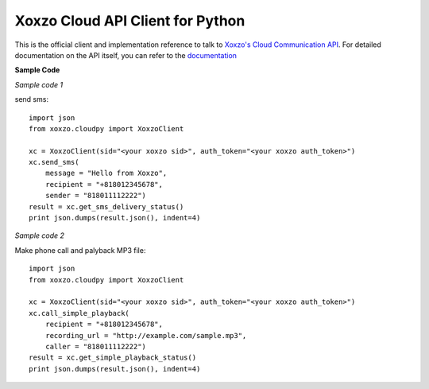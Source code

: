 =====================================
Xoxzo Cloud API Client for Python
=====================================

This is the official client and implementation reference to talk to `Xoxzo's Cloud Communication API <https://www.xoxzo.com/en/>`_.
For detailed documentation on the API itself, you can refer to the `documentation <http://docs.xoxzo.com/en/>`_

**Sample Code**

*Sample code 1*

send sms::

  import json
  from xoxzo.cloudpy import XoxzoClient

  xc = XoxzoClient(sid="<your xoxzo sid>", auth_token="<your xoxzo auth_token>")
  xc.send_sms(
      message = "Hello from Xoxzo",
      recipient = "+818012345678",
      sender = "818011112222")
  result = xc.get_sms_delivery_status()
  print json.dumps(result.json(), indent=4)

*Sample code 2*

Make phone call and palyback MP3 file::

  import json
  from xoxzo.cloudpy import XoxzoClient

  xc = XoxzoClient(sid="<your xoxzo sid>", auth_token="<your xoxzo auth_token>")
  xc.call_simple_playback(
      recipient = "+818012345678",
      recording_url = "http://example.com/sample.mp3",
      caller = "818011112222")
  result = xc.get_simple_playback_status()
  print json.dumps(result.json(), indent=4)

